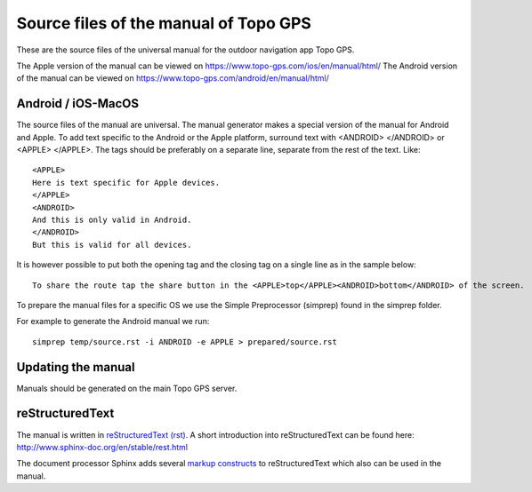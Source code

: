 Source files of the manual of Topo GPS
=======================================
These are the source files of the universal manual for the outdoor navigation app Topo GPS.

The Apple version of the manual can be viewed on https://www.topo-gps.com/ios/en/manual/html/
The Android version of the manual can be viewed on https://www.topo-gps.com/android/en/manual/html/

Android / iOS-MacOS
-------------------
The source files of the manual are universal. The manual generator makes a special version of the manual for Android and Apple.
To add text specific to the Android or the Apple platform, surround text with <ANDROID> </ANDROID> or <APPLE> </APPLE>.
The tags should be preferably on a separate line, separate from the rest of the text. Like::

  <APPLE>
  Here is text specific for Apple devices.  
  </APPLE>  
  <ANDROID>
  And this is only valid in Android.  
  </ANDROID>
  But this is valid for all devices.

It is however possible to put both the opening tag and the closing tag on a single line as in the sample below::

  To share the route tap the share button in the <APPLE>top</APPLE><ANDROID>bottom</ANDROID> of the screen.

To prepare the manual files for a specific OS we use the Simple Preprocessor (simprep) found in the simprep folder.

For example to generate the Android manual we run::

     simprep temp/source.rst -i ANDROID -e APPLE > prepared/source.rst


Updating the manual
-------------------
Manuals should be generated on the main Topo GPS server.

reStructuredText
----------------
The manual is written in `reStructuredText (rst) <http://docutils.sourceforge.net/rst.html>`_.
A short introduction into reStructuredText can be found here: http://www.sphinx-doc.org/en/stable/rest.html

The document processor Sphinx adds several `markup constructs <http://www.sphinx-doc.org/en/stable/markup/index.html>`_ to reStructuredText which also can be used in the manual.
